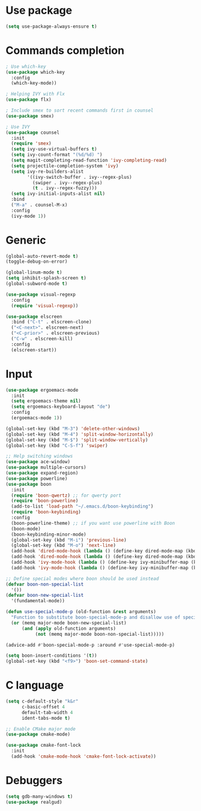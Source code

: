 * Use package
#+BEGIN_SRC emacs-lisp
(setq use-package-always-ensure t)
#+END_SRC

* Commands completion

#+BEGIN_SRC emacs-lisp
; Use which-key
(use-package which-key
  :config
  (which-key-mode))

; Helping IVY with Flx
(use-package flx)

; Include smex to sort recent commands first in counsel
(use-package smex)

; Use IVY
(use-package counsel
  :init
  (require 'smex)
  (setq ivy-use-virtual-buffers t)
  (setq ivy-count-format "(%d/%d) ")
  (setq magit-completing-read-function 'ivy-completing-read)
  (setq projectile-completion-system 'ivy)
  (setq ivy-re-builders-alist			
		'((ivy-switch-buffer . ivy--regex-plus)
		  (swiper . ivy--regex-plus)
		  (t . ivy--regex-fuzzy)))
  (setq ivy-initial-inputs-alist nil)
  :bind
  ("M-a" . counsel-M-x)
  :config
  (ivy-mode 1))
#+END_SRC

* Generic
#+BEGIN_SRC emacs-lisp
(global-auto-revert-mode t)
(toggle-debug-on-error)

(global-linum-mode t)
(setq inhibit-splash-screen t)
(global-subword-mode t)

(use-package visual-regexp
  :config
  (require 'visual-regexp))

(use-package elscreen
  :bind ("C-t" . elscreen-clone)
  ("<C-next>". elscreen-next)
  ("<C-prior>" . elscreen-previous)
  ("C-w" . elscreen-kill)
  :config
  (elscreen-start))
#+END_SRC
* Input
#+BEGIN_SRC emacs-lisp
  (use-package ergoemacs-mode
    :init
    (setq ergoemacs-theme nil)
    (setq ergoemacs-keyboard-layout "de")
    :config
    (ergoemacs-mode 1))

  (global-set-key (kbd "M-3") 'delete-other-windows)
  (global-set-key (kbd "M-4") 'split-window-horizontally)
  (global-set-key (kbd "M-$") 'split-window-vertically)
  (global-set-key (kbd "C-S-f") 'swiper)

  ;; Help switching windows
  (use-package ace-window)
  (use-package multiple-cursors)
  (use-package expand-region)
  (use-package powerline)
  (use-package boon
    :init 
    (require 'boon-qwertz) ;; for qwerty port
    (require 'boon-powerline)
    (add-to-list 'load-path "~/.emacs.d/boon-keybinding")
    (require 'boon-keybinding)
    :config
    (boon-powerline-theme) ;; if you want use powerline with Boon
    (boon-mode)
    (boon-keybinding-minor-mode)
    (global-set-key (kbd "M-i") 'previous-line)
    (global-set-key (kbd "M-o") 'next-line)
    (add-hook 'dired-mode-hook (lambda () (define-key dired-mode-map (kbd "M-i") 'dired-previous-line)))
    (add-hook 'dired-mode-hook (lambda () (define-key dired-mode-map (kbd "M-o") 'dired-next-line)))
    (add-hook 'ivy-mode-hook (lambda () (define-key ivy-minibuffer-map (kbd "M-i") 'ivy-previous-line)))
    (add-hook 'ivy-mode-hook (lambda () (define-key ivy-minibuffer-map (kbd "M-o") 'ivy-next-line))))

  ;; Define special modes where boon should be used instead
  (defvar boon-non-special-list
    '())
  (defvar boon-new-special-list
    '(fundamental-mode))

  (defun use-special-mode-p (old-function &rest arguments)
    "Function to substitute boon-special-mode-p and disallow use of special mode for some major-modes"
    (or (memq major-mode boon-new-special-list)
        (and (apply old-function arguments)
             (not (memq major-mode boon-non-special-list)))))

  (advice-add #'boon-special-mode-p :around #'use-special-mode-p)

  (setq boon-insert-conditions '(t))
  (global-set-key (kbd "<f9>") 'boon-set-command-state)

#+END_SRC

* C language

#+BEGIN_SRC emacs-lisp
  (setq c-default-style "k&r"
        c-basic-offset 4
        default-tab-width 4
        ident-tabs-mode t)

  ;; Enable CMake major mode
  (use-package cmake-mode)

  (use-package cmake-font-lock
    :init
    (add-hook 'cmake-mode-hook 'cmake-font-lock-activate))
#+END_SRC

* Debuggers

#+BEGIN_SRC emacs-lisp
(setq gdb-many-windows t)
(use-package realgud)
#+END_SRC

